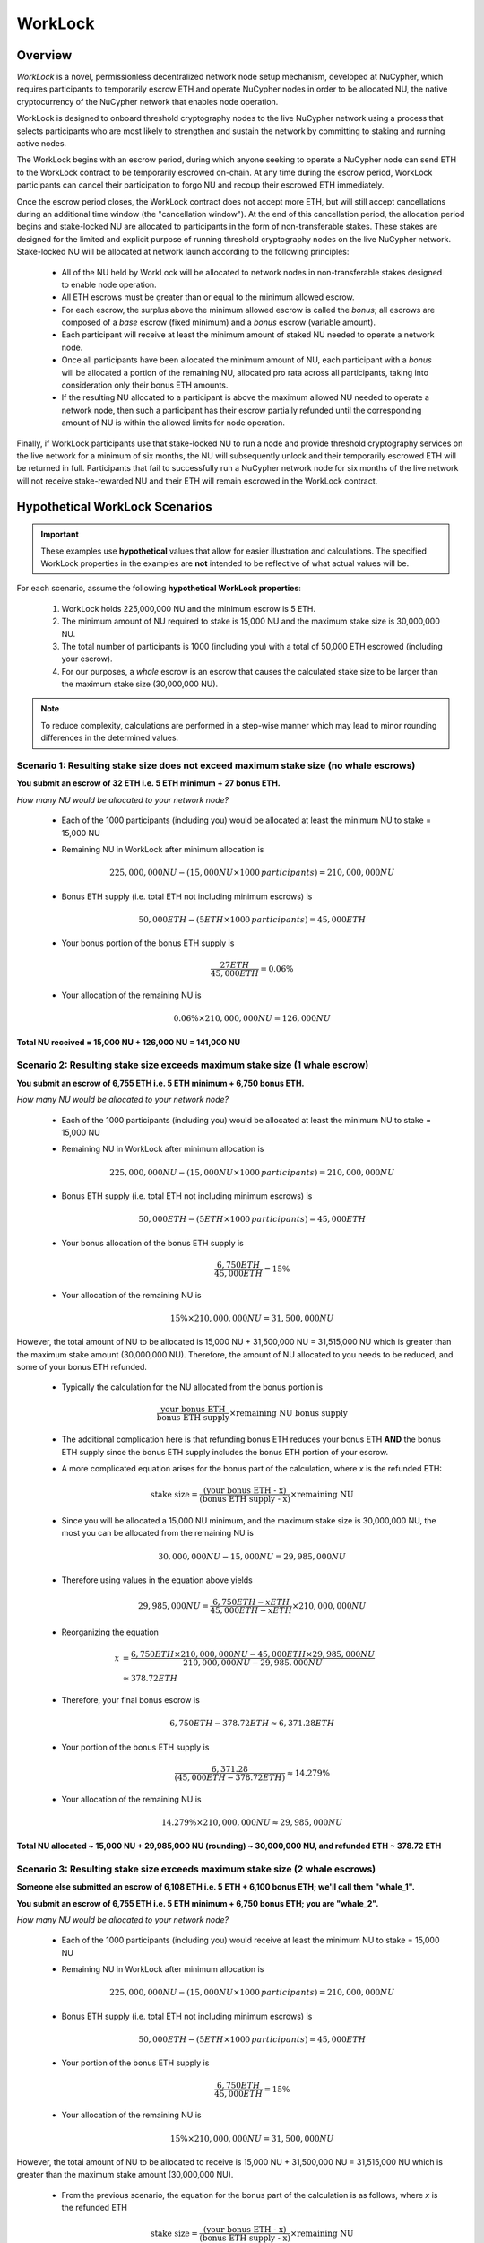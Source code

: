 .. _worklock-architecture:

========
WorkLock
========

Overview
--------

`WorkLock` is a novel, permissionless decentralized network node setup mechanism, developed at NuCypher, which requires
participants to temporarily escrow ETH and operate NuCypher nodes in order to be allocated NU, the native
cryptocurrency of the NuCypher network that enables node operation.

WorkLock is designed to onboard threshold cryptography nodes to the live NuCypher network using a process that selects
participants who are most likely to strengthen and sustain the network by committing to staking and running active nodes.

The WorkLock begins with an escrow period, during which anyone seeking to operate a NuCypher node can send
ETH to the WorkLock contract to be temporarily escrowed on-chain.
At any time during the escrow period, WorkLock participants can cancel their participation to forgo NU and recoup
their escrowed ETH immediately.

Once the escrow period closes, the WorkLock contract does not accept more ETH, but will still accept cancellations
during an additional time window (the "cancellation window").  At the end of this cancellation period,
the allocation period begins and stake-locked NU are allocated to participants in the form of non-transferable stakes.
These stakes are designed for the limited and explicit purpose of running threshold cryptography nodes on the live NuCypher network.
Stake-locked NU will be allocated at network launch according to the following principles:

 - All of the NU held by WorkLock will be allocated to network nodes in non-transferable stakes designed to enable node operation.
 - All ETH escrows must be greater than or equal to the minimum allowed escrow.
 - For each escrow, the surplus above the minimum allowed escrow is called the `bonus`; all escrows are composed of a `base` escrow (fixed minimum) and a `bonus` escrow (variable amount).
 - Each participant will receive at least the minimum amount of staked NU needed to operate a network node.
 - Once all participants have been allocated the minimum amount of NU, each participant with a `bonus` will be allocated a portion of the remaining NU,
   allocated pro rata across all participants, taking into consideration only their bonus ETH amounts.
 - If the resulting NU allocated to a participant is above the maximum allowed NU needed to operate a network node, then such a participant has their escrow partially refunded until the corresponding amount of NU is within the allowed limits for node operation.

Finally, if WorkLock participants use that stake-locked NU to run a node and provide threshold cryptography services on the live network for a minimum of six months,
the NU will subsequently unlock and their temporarily escrowed ETH will be returned in full.
Participants that fail to successfully run a NuCypher network node for six months of the live network will not receive stake-rewarded NU and their ETH will remain escrowed in the
WorkLock contract.


Hypothetical WorkLock Scenarios
-------------------------------

.. important::

    These examples use **hypothetical** values that allow for easier illustration and calculations. The specified
    WorkLock properties in the examples are **not** intended to be reflective of what actual values will be.

For each scenario, assume the following **hypothetical WorkLock properties**:

 #. WorkLock holds 225,000,000 NU and the minimum escrow is 5 ETH.
 #. The minimum amount of NU required to stake is 15,000 NU and the maximum stake size is 30,000,000 NU.
 #. The total number of participants is 1000 (including you) with a total of 50,000 ETH escrowed (including your escrow).
 #. For our purposes, a `whale` escrow is an escrow that causes the calculated stake size to be larger than the maximum stake size (30,000,000 NU).

.. note::

    To reduce complexity, calculations are performed in a step-wise manner which may lead to minor rounding differences
    in the determined values.


Scenario 1: Resulting stake size does not exceed maximum stake size (no whale escrows)
~~~~~~~~~~~~~~~~~~~~~~~~~~~~~~~~~~~~~~~~~~~~~~~~~~~~~~~~~~~~~~~~~~~~~~~~~~~~~~~~~~~~~~

**You submit an escrow of 32 ETH i.e. 5 ETH minimum + 27 bonus ETH.**

*How many NU would be allocated to your network node?*

 - Each of the 1000 participants (including you) would be allocated at least the minimum NU to stake = 15,000 NU
 - Remaining NU in WorkLock after minimum allocation is

        .. math::

            225,000,000 NU - (15,000 NU \times 1000 \,participants) = 210,000,000 NU

 - Bonus ETH supply (i.e. total ETH not including minimum escrows) is

        .. math::

            50,000 ETH - (5 ETH \times 1000 \,participants) = 45,000 ETH

 - Your bonus portion of the bonus ETH supply is

        .. math::

            \frac{27 ETH}{45,000 ETH} = 0.06\%

 - Your allocation of the remaining NU is

        .. math::

            0.06\% \times 210,000,000 NU = 126,000 NU


**Total NU received = 15,000 NU + 126,000 NU = 141,000 NU**

Scenario 2: Resulting stake size exceeds maximum stake size (1 whale escrow)
~~~~~~~~~~~~~~~~~~~~~~~~~~~~~~~~~~~~~~~~~~~~~~~~~~~~~~~~~~~~~~~~~~~~~~~~~~~~

**You submit an escrow of 6,755 ETH i.e. 5 ETH minimum + 6,750 bonus ETH.**

*How many NU would be allocated to your network node?*

 - Each of the 1000 participants (including you) would be allocated at least the minimum NU to stake = 15,000 NU
 - Remaining NU in WorkLock after minimum allocation is

        .. math::

            225,000,000 NU - (15,000 NU \times 1000 \,participants) = 210,000,000 NU

 - Bonus ETH supply (i.e. total ETH not including minimum escrows) is

        .. math::

            50,000 ETH - (5 ETH \times 1000 \,participants) = 45,000 ETH

 - Your bonus allocation of the bonus ETH supply is

        .. math::

            \frac{6,750 ETH}{45,000 ETH} = 15\%

 - Your allocation of the remaining NU is

        .. math::

            15\% \times 210,000,000 NU = 31,500,000 NU


However, the total amount of NU to be allocated is 15,000 NU + 31,500,000 NU = 31,515,000 NU which is greater than
the maximum stake amount (30,000,000 NU). Therefore, the amount of NU allocated to you needs to be reduced,
and some of your bonus ETH refunded.

 - Typically the calculation for the NU allocated from the bonus portion is

        .. math::

            \frac{\text{your bonus ETH}}{\text{bonus ETH supply}} \times \text{remaining NU bonus supply}

 - The additional complication here is that refunding bonus ETH reduces your bonus ETH **AND** the bonus ETH supply since the
   bonus ETH supply includes the bonus ETH portion of your escrow.
 - A more complicated equation arises for the bonus part of the calculation, where `x` is the refunded ETH:

        .. math::

            \text{stake size} = \frac{\text{(your bonus ETH - x)}}{\text{(bonus ETH supply - x)}} \times \text{remaining NU}

 - Since you will be allocated a 15,000 NU minimum, and the maximum stake size is 30,000,000 NU, the most you can be allocated from the remaining NU is

        .. math::

            30,000,000 NU - 15,000 NU = 29,985,000 NU

 - Therefore using values in the equation above yields

        .. math::

            29,985,000 NU = \frac{6,750 ETH - x ETH}{45,000 ETH - x ETH} \times 210,000,000 NU

 - Reorganizing the equation

        .. math::

            x &= \frac{6,750 ETH \times 210,000,000 NU - 45,000 ETH \times 29,985,000 NU}{210,000,000 NU - 29,985,000 NU} \\
              &\approx 378.72 ETH

 - Therefore, your final bonus escrow is

        .. math::

            6,750 ETH - 378.72 ETH \approx 6,371.28 ETH

 - Your portion of the bonus ETH supply is

        .. math::

            \frac{6,371.28}{(45,000 ETH - 378.72 ETH)} \approx 14.279\%

 - Your allocation of the remaining NU is

        .. math::

            14.279\% \times 210,000,000 NU \approx 29,985,000 NU

**Total NU allocated ~ 15,000 NU + 29,985,000 NU (rounding) ~ 30,000,000 NU, and refunded ETH ~ 378.72 ETH**


Scenario 3: Resulting stake size exceeds maximum stake size (2 whale escrows)
~~~~~~~~~~~~~~~~~~~~~~~~~~~~~~~~~~~~~~~~~~~~~~~~~~~~~~~~~~~~~~~~~~~~~~~~~~~~~

**Someone else submitted an escrow of 6,108 ETH i.e. 5 ETH + 6,100 bonus ETH; we'll call them "whale_1".**

**You submit an escrow of 6,755 ETH i.e. 5 ETH minimum + 6,750 bonus ETH; you are "whale_2".**

*How many NU would be allocated to your network node?*

 - Each of the 1000 participants (including you) would receive at least the minimum NU to stake = 15,000 NU
 - Remaining NU in WorkLock after minimum allocation is

        .. math::

            225,000,000 NU - (15,000 NU \times 1000 \,participants) = 210,000,000 NU

 - Bonus ETH supply (i.e. total ETH not including minimum escrows) is

        .. math::

            50,000 ETH - (5 ETH \times 1000 \,participants) = 45,000 ETH

 - Your portion of the bonus ETH supply is

        .. math::

            \frac{6,750 ETH}{45,000 ETH} = 15\%

 - Your allocation of the remaining NU is

        .. math::

            15\% \times 210,000,000 NU= 31,500,000 NU

However, the total amount of NU to be allocated to receive is 15,000 NU + 31,500,000 NU = 31,515,000 NU which is greater than
the maximum stake amount (30,000,000 NU).

 -  From the previous scenario, the equation for the bonus part of the calculation is as follows, where `x` is the refunded ETH

        .. math::

            \text{stake size} = \frac{\text{(your bonus ETH - x)}}{\text{(bonus ETH supply - x)}} \times \text{remaining NU}

 - Additionally, there is more than one whale escrow, which would also cause the bonus ETH supply to reduce as well.
 - Instead the following `whale resolution` algorithm is employed:

    #. Select the smallest whale bonus ETH escrow; in this case 6,390 ETH from `whale_1` < 6,750 ETH from `whale_2`
    #. Equalize the bonus ETH whale escrows for all other whales (in this case, just `whale_2` i.e. just you) to be the smallest whale bonus escrow i.e. 6,390 ETH in this case
    #. Since your bonus ETH escrow is > 6,390 ETH, you will be refunded

        .. math::

            6,750 ETH - 6,390 ETH = 360 ETH

    #. This reduces the resulting bonus ETH supply which will now be

        .. math::

            45,000 ETH - 360 ETH = 44,640 ETH

    #. We now need to calculate the bonus ETH refunds based on the updated bonus ETH supply, and the maximum stake size.
    #. Remember that everyone is allocated a 15,000 NU minimum, and the maximum stake size is 30,000,000 NU, so the most that can be allocated to you from the remaining NU is

        .. math::

            30,000,000 NU - 15,000 NU = 29,985,000 NU

    #. Since we have multiple whales, our equation is the following , where `n` is the number of whale escrows

        .. math::

            x = \frac{\text{(min whale escrow} \times \text{NU supply - eth_supply} \times \text{max stake)}}{\text{(NU supply - n} \times \text{max stake)}}

    #. Plugging in values

        .. math::

            x &= \frac{(6,390 ETH \times 210,000,000 NU - 44,640 ETH \times 29,985,000 NU)}{(210,000,000 NU - 2 \times 29,985,000 NU)} \\
              &\approx 22.46 ETH

        - hence each whale gets additionally refunded ~ 22.46 ETH

    #. Therefore,

        - `whale_1` is refunded ~ 22.46 ETH
        - `whale_2` (i.e. you) is refunded ~ 22.46 ETH + 360 ETH (from Step 3) ~ 382.46 ETH

    #. Based on the refunds

        - The bonus escrows for the whales will now be equalized:

            - `whale_1` bonus ~ 6,390 ETH - 22.46 ETH ~ 6,367.54 ETH
            - `whale_2` bonus ~ 6,750 ETH - 382.46 ETH ~ 6,367.54 ETH

        - The updated bonus ETH supply will be

            .. math::

                45,000 ETH - (22.46 ETH + 382.46 ETH) \approx 44,595.08 ETH

    #. Each whale's portion of the bonus ETH supply is therefore

            .. math::

                \frac{6,367.54 ETH}{44,595.08 ETH} \approx 14.279\%

    #. And each whale's allocation of the remaining NU is

            .. math::

                14.279\% \times 210,000,000 NU \approx 29,985,900 NU

**Total NU allocated ~ 15,000 NU + 29,985,900 NU (rounding) ~ 30,000,000 NU, and refunded ETH ~ 382.46 ETH**


.. note::

    In Scenarios 2 and 3, you will notice that the bonus ETH supply was reduced. This produces a very subtle situation -
    for previous non-whale participants (escrows in the original bonus ETH supply that did not produce a stake larger than the
    maximum stake) their escrows remained unchanged, but the bonus ETH supply was reduced. This means that some participants that
    were not originally whales, may become whales once the bonus ETH supply is reduced since their proportion of the
    bonus pool increased. Therefore, the `whale resolution` algorithm described in Scenario 3 may be repeated for
    multiple rounds until there are no longer any whales. To keep the explanation simple, both Scenarios 2 and 3 ignore
    such a situation since the calculations become even more complex.
